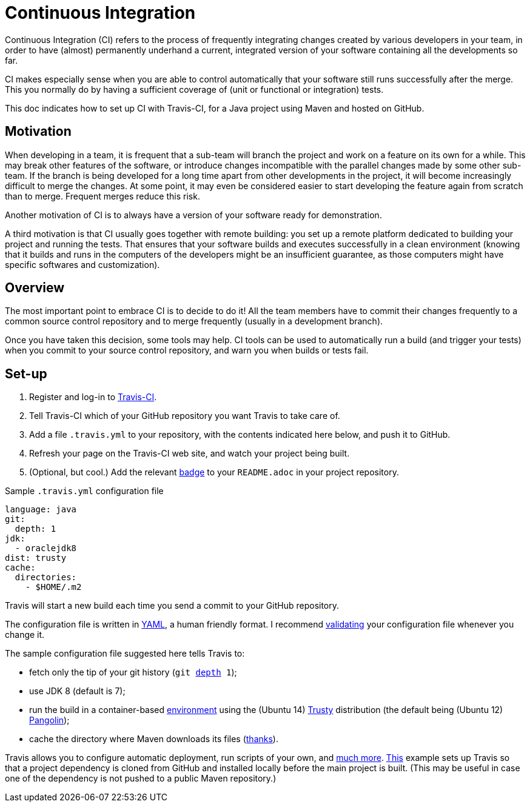 = Continuous Integration

Continuous Integration (CI) refers to the process of frequently integrating changes created by various developers in your team, in order to have (almost) permanently underhand a current, integrated version of your software containing all the developments so far.

CI makes especially sense when you are able to control automatically that your software still runs successfully after the merge. This you normally do by having a sufficient coverage of (unit or functional or integration) tests.

This doc indicates how to set up CI with Travis-CI, for a Java project using Maven and hosted on GitHub.

== Motivation

When developing in a team, it is frequent that a sub-team will branch the project and work on a feature on its own for a while. This may break other features of the software, or introduce changes incompatible with the parallel changes made by some other sub-team. If the branch is being developed for a long time apart from other developments in the project, it will become increasingly difficult to merge the changes. At some point, it may even be considered easier to start developing the feature again from scratch than to merge. Frequent merges reduce this risk.

Another motivation of CI is to always have a version of your software ready for demonstration.

A third motivation is that CI usually goes together with remote building: you set up a remote platform dedicated to building your project and running the tests. That ensures that your software builds and executes successfully in a clean environment (knowing that it builds and runs in the computers of the developers might be an insufficient guarantee, as those computers might have specific softwares and customization).

== Overview

The most important point to embrace CI is to decide to do it! All the team members have to commit their changes frequently to a common source control repository and to merge frequently (usually in a development branch). 

Once you have taken this decision, some tools may help.
CI tools can be used to automatically run a build (and trigger your tests) when you commit to your source control repository, and warn you when builds or tests fail.

== Set-up

. Register and log-in to https://travis-ci.org/[Travis-CI].
. Tell Travis-CI which of your GitHub repository you want Travis to take care of.
. Add a file `.travis.yml` to your repository, with the contents indicated here below, and push it to GitHub.
. Refresh your page on the Travis-CI web site, and watch your project being built.
. (Optional, but cool.) Add the relevant https://docs.travis-ci.com/user/status-images/[badge] to your `README.adoc` in your project repository.

.Sample `.travis.yml` configuration file
[source,yaml]
----
language: java
git:
  depth: 1
jdk:
  - oraclejdk8
dist: trusty
cache:  
  directories:  
    - $HOME/.m2  
----

Travis will start a new build each time you send a commit to your GitHub repository.

The configuration file is written in http://yaml.org/[YAML], a human friendly format. I recommend https://docs.travis-ci.com/user/travis-lint[validating] your configuration file whenever you change it.

The sample configuration file suggested here tells Travis to:

* fetch only the tip of your git history (`git https://git-scm.com/docs/git-clone#git-clone---depthltdepthgt[depth] 1`);
* use JDK 8 (default is 7);
* run the build in a container-based https://docs.travis-ci.com/user/ci-environment/[environment] using the (Ubuntu 14) https://en.wikipedia.org/wiki/Ubuntu_version_history#Ubuntu_14.04_LTS_.28Trusty_Tahr.29[Trusty] distribution (the default being (Ubuntu 12) https://en.wikipedia.org/wiki/Ubuntu_version_history#Ubuntu_12.04_LTS_.28Precise_Pangolin.29[Pangolin]);
* cache the directory where Maven downloads its files (http://muelder.blogspot.fr/2015/08/building-eclipse-plugins-with-maven.html[thanks]).

Travis allows you to configure automatic deployment, run scripts of your own, and https://docs.travis-ci.com/[much more]. https://github.com/oliviercailloux/PDF-Number-pages/tree/97737ee5b628f3f5e9755819059c57b36f99483e/.travis.yml[This] example sets up Travis so that a project dependency is cloned from GitHub and installed locally before the main project is built. (This may be useful in case one of the dependency is not pushed to a public Maven repository.)


